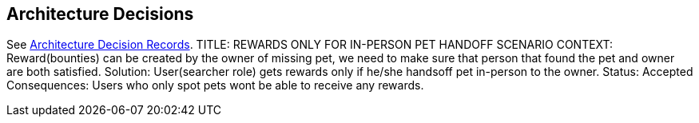 ifndef::imagesdir[:imagesdir: ../images]
[[section-design-decisions]]
== Architecture Decisions

See link:../decisions/Internet%20Banking%20System[Architecture Decision Records].
TITLE: REWARDS ONLY FOR IN-PERSON PET HANDOFF SCENARIO
CONTEXT: Reward(bounties) can be created by the owner of missing pet, we need to make sure that person that found the pet and owner are both satisfied. 
Solution: User(searcher role) gets rewards only if he/she handsoff pet in-person to the owner.
Status: Accepted
Consequences: Users who only spot pets wont be able to receive any rewards.

